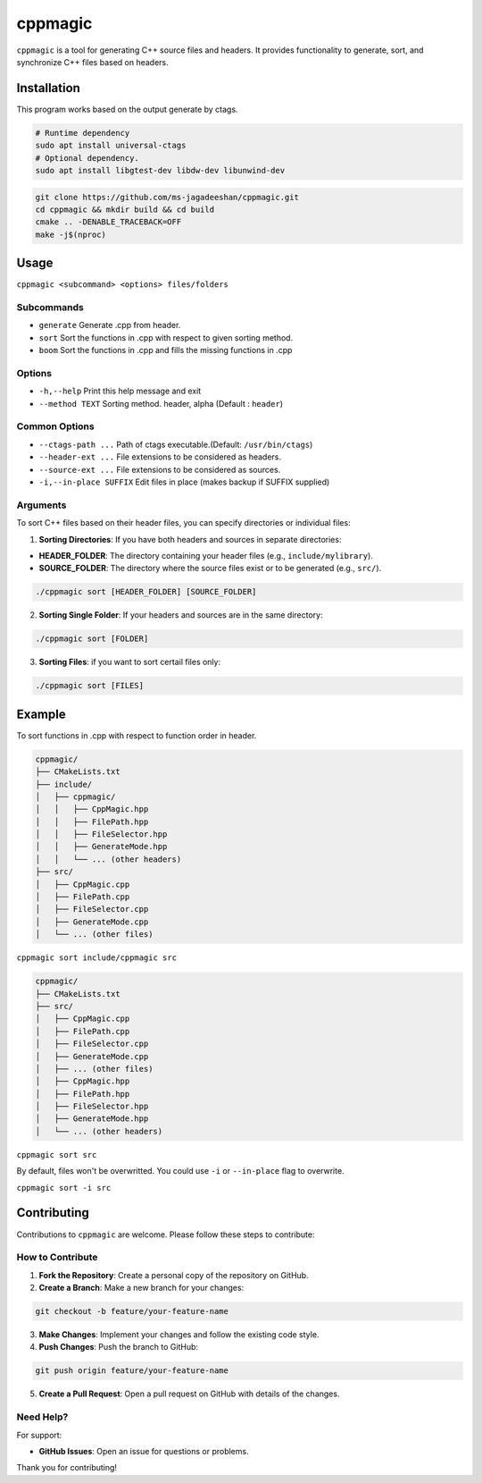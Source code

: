 ========
cppmagic
========

``cppmagic`` is a tool for generating C++ source files and headers. It provides functionality to generate, sort, and synchronize C++ files based on headers.

Installation
============

This program works based on the output generate by ctags.

.. code-block:: bash

   # Runtime dependency
   sudo apt install universal-ctags
   # Optional dependency.
   sudo apt install libgtest-dev libdw-dev libunwind-dev

.. code-block:: bash

   git clone https://github.com/ms-jagadeeshan/cppmagic.git
   cd cppmagic && mkdir build && cd build
   cmake .. -DENABLE_TRACEBACK=OFF
   make -j$(nproc)

Usage
=====

``cppmagic <subcommand> <options> files/folders``

Subcommands
-----------

- ``generate`` Generate .cpp from header.
- ``sort``     Sort the functions in .cpp with respect to given sorting method.
- ``boom``     Sort the functions in .cpp and fills the missing functions in .cpp

Options
-------
- ``-h,--help``        Print this help message and exit
- ``--method TEXT``    Sorting method. header, alpha (Default : ``header``)


Common Options
--------------
- ``--ctags-path ...``       Path of ctags executable.(Default: ``/usr/bin/ctags``)
- ``--header-ext ...``       File extensions to be considered as headers.
- ``--source-ext ...``       File extensions to be considered as sources.
- ``-i,--in-place SUFFIX``   Edit files in place (makes backup if SUFFIX supplied)

Arguments
---------

To sort C++ files based on their header files, you can specify directories or individual files:

1. **Sorting Directories**: If you have both headers and sources in separate directories:

- **HEADER_FOLDER**: The directory containing your header files (e.g., ``include/mylibrary``).
- **SOURCE_FOLDER**: The directory where the source files exist or to be generated (e.g., ``src/``).

.. code-block:: bash
   
   ./cppmagic sort [HEADER_FOLDER] [SOURCE_FOLDER]
   

2. **Sorting Single Folder**: If your headers and sources are in the same directory:

.. code-block:: bash

   ./cppmagic sort [FOLDER]

3. **Sorting Files**: if you want to sort certail files only:

.. code-block:: bash

   ./cppmagic sort [FILES]


Example
=======

To sort functions in .cpp with respect to function order in header.

.. code-block:: txt

   cppmagic/
   ├── CMakeLists.txt
   ├── include/
   │   ├── cppmagic/
   │   │   ├── CppMagic.hpp
   │   │   ├── FilePath.hpp
   │   │   ├── FileSelector.hpp
   │   │   ├── GenerateMode.hpp
   │   │   └── ... (other headers)
   ├── src/
   │   ├── CppMagic.cpp
   │   ├── FilePath.cpp
   │   ├── FileSelector.cpp
   │   ├── GenerateMode.cpp
   │   └── ... (other files)

``cppmagic sort include/cppmagic src``

.. code-block:: txt

   cppmagic/
   ├── CMakeLists.txt
   ├── src/
   │   ├── CppMagic.cpp
   │   ├── FilePath.cpp
   │   ├── FileSelector.cpp
   │   ├── GenerateMode.cpp
   │   ├── ... (other files)
   │   ├── CppMagic.hpp       
   │   ├── FilePath.hpp       
   │   ├── FileSelector.hpp   
   │   ├── GenerateMode.hpp   
   │   └── ... (other headers)

``cppmagic sort src``

By default, files won't be overwritted. You could use ``-i`` or ``--in-place`` flag to overwrite.

``cppmagic sort -i src``

Contributing
============

Contributions to ``cppmagic`` are welcome. Please follow these steps to contribute:

How to Contribute
-----------------

1. **Fork the Repository**: Create a personal copy of the repository on GitHub.

2. **Create a Branch**: Make a new branch for your changes:

.. code-block:: txt

   git checkout -b feature/your-feature-name

3. **Make Changes**: Implement your changes and follow the existing code style.

4. **Push Changes**: Push the branch to GitHub:

.. code-block:: txt

   git push origin feature/your-feature-name

5. **Create a Pull Request**: Open a pull request on GitHub with details of the changes.

Need Help?
----------

For support:

- **GitHub Issues**: Open an issue for questions or problems.

Thank you for contributing!
